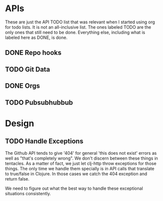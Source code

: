 * APIs

These are just the API TODO list that was relevant when I started using org for todo
lists. It is not an all-inclusive list. The ones labeled TODO are the only ones that
still need to be done. Everything else, including what is labeled here as DONE, is
done.

** DONE Repo hooks
** TODO Git Data
** DONE Orgs
** TODO Pubsubhubbub

* Design

** TODO Handle Exceptions

The Github API tends to give '404' for general 'this does not exist' errors as well as
"that's completely wrong". We don't discern between these things in tentacles. As a matter
of fact, we just let clj-http throw exceptions for those things. The only time we handle
them specially is in API calls that translate to true/false in Clojure. In those cases
we catch the 404 exception and return false.

We need to figure out what the best way to handle these exceptional situations consistently.
